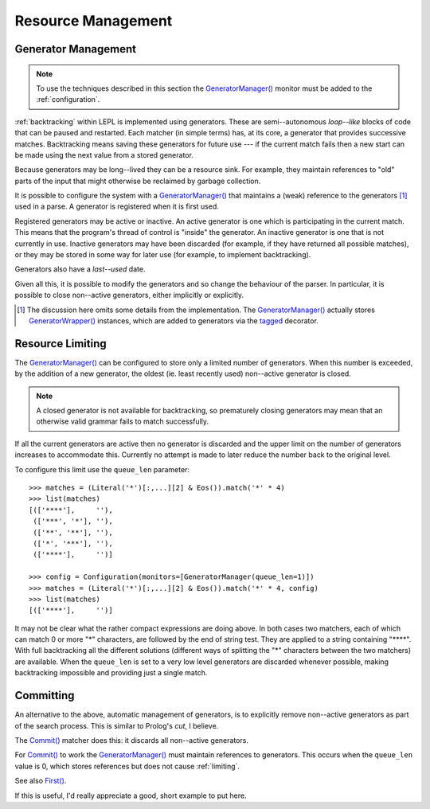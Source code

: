 
.. index:: resources
.. _resources:

Resource Management
===================


.. index:: GeneratorWrapper, backtracking, generators

Generator Management
--------------------

.. note::

  To use the techniques described in this section the `GeneratorManager()
  <api/redirect.html#lepl.manager.GeneratorManager>`_ monitor must be added to
  the :ref:`configuration`.

:ref:`backtracking` within LEPL is implemented using generators.  These are
semi--autonomous *loop--like* blocks of code that can be paused and restarted.
Each matcher (in simple terms) has, at its core, a generator that provides
successive matches.  Backtracking means saving these generators for future use
--- if the current match fails then a new start can be made using the next
value from a stored generator.

Because generators may be long--lived they can be a resource sink.  For
example, they maintain references to "old" parts of the input that might
otherwise be reclaimed by garbage collection.

It is possible to configure the system with a `GeneratorManager()
<api/redirect.html#lepl.manager.GeneratorManager>`_ that maintains a (weak)
reference to the generators [#]_ used in a parse.  A generator is registered
when it is first used.

Registered generators may be active or inactive.  An active generator is one
which is participating in the current match.  This means that the program's
thread of control is "inside" the generator.  An inactive generator is one
that is not currently in use.  Inactive generators may have been discarded
(for example, if they have returned all possible matches), or they may be
stored in some way for later use (for example, to implement backtracking).

Generators also have a *last--used* date.

Given all this, it is possible to modify the generators and so change the
behaviour of the parser.  In particular, it is possible to close non--active
generators, either implicitly or explicitly.

.. [#] The discussion here omits some details from the implementation.  The
       `GeneratorManager() <api/redirect.html#lepl.manager.GeneratorManager>`_
       actually stores `GeneratorWrapper()
       <api/redirect.html#lepl.resources.GeneratorWrapper>`_ instances, which
       are added to generators via the `tagged
       <api/redirect.html#lepl.resources.tagged>`_ decorator.


.. index:: resources, queue_len
.. _limiting:

Resource Limiting
-----------------

The `GeneratorManager() <api/redirect.html#lepl.manager.GeneratorManager>`_
can be configured to store only a limited number of generators.  When this
number is exceeded, by the addition of a new generator, the oldest (ie. least
recently used) non--active generator is closed.

.. note::

  A closed generator is not available for backtracking, so prematurely closing
  generators may mean that an otherwise valid grammar fails to match
  successfully.

If all the current generators are active then no generator is discarded and
the upper limit on the number of generators increases to accommodate this.
Currently no attempt is made to later reduce the number back to the original
level.

To configure this limit use the ``queue_len`` parameter::

  >>> matches = (Literal('*')[:,...][2] & Eos()).match('*' * 4)
  >>> list(matches)
  [(['****'],     ''), 
   (['***', '*'], ''), 
   (['**', '**'], ''), 
   (['*', '***'], ''), 
   (['****'],     '')]
  
  >>> config = Configuration(monitors=[GeneratorManager(queue_len=1)])
  >>> matches = (Literal('*')[:,...][2] & Eos()).match('*' * 4, config)
  >>> list(matches)
  [(['****'],     '')]

It may not be clear what the rather compact expressions are doing above.  In
both cases two matchers, each of which can match 0 or more "*" characters, are
followed by the end of string test.  They are applied to a string containing
"\****".  With full backtracking all the different solutions (different ways
of splitting the "*" characters between the two matchers) are available.  When
the ``queue_len`` is set to a very low level generators are discarded whenever
possible, making backtracking impossible and providing just a single match.


.. index:: cut, prolog, queue_len, Commit()
.. _committing:

Committing
----------

An alternative to the above, automatic management of generators, is to
explicitly remove non--active generators as part of the search process.  This
is similar to Prolog's *cut*, I believe.

The `Commit() <api/redirect.html#lepl.matchers.Commit>`_ matcher does this: it
discards all non--active generators.

For `Commit() <api/redirect.html#lepl.matchers.Commit>`_ to work the
`GeneratorManager() <api/redirect.html#lepl.manager.GeneratorManager>`_ must
maintain references to generators.  This occurs when the ``queue_len`` value
is 0, which stores references but does not cause :ref:`limiting`.

See also `First() <api/redirect.html#lepl.matchers.First>`_.

If this is useful, I'd really appreciate a good, short example to put here.


